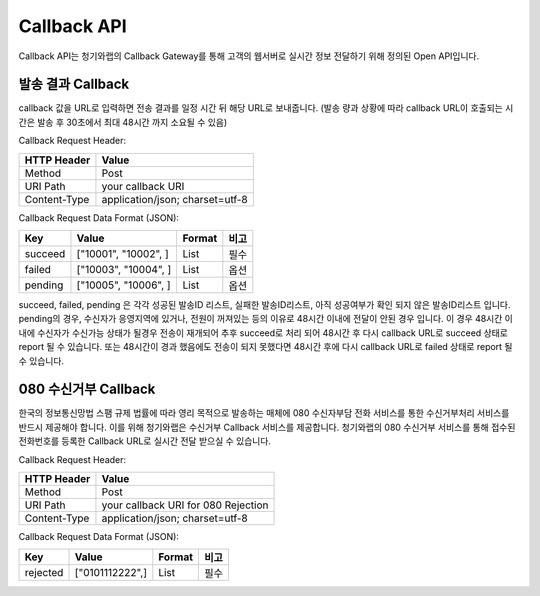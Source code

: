 .. module:: callback


Callback API
============

Callback API는 청기와랩의 Callback Gateway를 통해 고객의 웹서버로 실시간 정보 전달하기 위해 정의된 Open API입니다.

발송 결과 Callback
------------------

callback 값을 URL로 입력하면 전송 결과를 일정 시간 뒤 해당 URL로 보내줍니다. (발송 량과 상황에 따라 callback URL이 호출되는 시간은 발송 후 30초에서 최대 48시간 까지 소요될 수 있음) 

Callback Request Header:

============  ================================
HTTP Header   Value
============  ================================
Method        Post
URI Path      your callback URI
Content-Type  application/json; charset=utf-8
============  ================================

Callback Request Data Format (JSON): 

=============  ===========================   =========  ======
Key            Value                         Format     비고
=============  ===========================   =========  ======
succeed        ["10001", "10002", ]          List       필수
failed         ["10003", "10004", ]          List       옵션
pending        ["10005", "10006", ]          List       옵션
=============  ===========================   =========  ======

succeed, failed, pending 은 각각 성공된 발송ID 리스트, 실패한 발송ID리스트, 아직 성공여부가 확인 되지 않은 발송ID리스트 입니다. pending의 경우, 수신자가 응영지역에 있거나, 전원이 꺼져있는 등의 이유로 48시간 이내에 전달이 안된 경우 입니다. 이 경우 48시간 이내에 수신자가 수신가능 상태가 될경우 전송이 재개되어 추후 succeed로 처리 되어 48시간 후 다시 callback URL로 succeed 상태로 report 될 수 있습니다. 또는 48시간이 경과 했음에도 전송이 되지 못했다면 48시간 후에 다시 callback URL로 failed 상태로 report 될 수 있습니다.

080 수신거부 Callback
---------------------

한국의 정보통신망법 스팸 규제 법률에 따라 영리 목적으로 발송하는 매체에 080 수신자부담 전화 서비스를 통한 수신거부처리 서비스를 반드시 제공해야 합니다. 이를 위해 청기와랩은 수신거부 Callback 서비스를 제공합니다. 청기와랩의 080 수신거부 서비스를 통해 접수된 전화번호를 등록한 Callback URL로 실시간 전달 받으실 수 있습니다.

Callback Request Header:

============  ====================================
HTTP Header   Value
============  ====================================
Method        Post
URI Path      your callback URI for 080 Rejection
Content-Type  application/json; charset=utf-8
============  ====================================

Callback Request Data Format (JSON): 

==============  ===========================   =========  ======
Key             Value                         Format     비고
==============  ===========================   =========  ======
rejected        ["0101112222",]               List       필수
==============  ===========================   =========  ======


